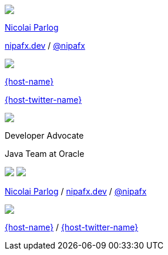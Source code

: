 [subs="attributes"]
++++
<div class="event">
	<div class="participant">
		<a href="https://nipafx.dev/nicolai-parlog"><img src="images/nipa-face.jpg" class="logo"></a>
		<div class="name">
			<p><a href="https://nipafx.dev/nicolai-parlog">Nicolai Parlog</a></p>
			<p><a href="https://nipafx.dev">nipafx.dev</a>
				/ <a href="https://twitter.com/nipafx" title="Nicolai on Twitter">@nipafx</a></p>
		</div>
	</div>
	<div class="participant">
		<a href="{host-url}"><img src="{host-logo-url}" class="logo" style="{host-logo-style}"></a>
		<div class="name">
			<p><a href="{host-url}">{host-name}</a></p>
			<p><a href="{host-twitter-url}" style="{host-twitter-style}">{host-twitter-name}</a></p>
		</div>
	</div>
	<div class="participant">
		<a href="https://www.oracle.com/java/"><img src="images/logo-oracle.png" class="logo"></a>
		<div class="name">
			<p>Developer Advocate</a></p>
			<p>Java Team at Oracle</p>
		</div>
	</div>
</div>
<footer>
	<div class="participant">
		<a href="https://nipafx.dev/nicolai-parlog"><img src="images/nipa-face.jpg" class="logo"></a>
		<a href="https://www.oracle.com/java/"><img src="images/logo-oracle.png" class="logo"></a>
		<div class="name"><p>
			<a href="https://nipafx.dev/nicolai-parlog">Nicolai Parlog</a>
			/ <a href="https://nipafx.dev">nipafx.dev</a>
			/ <a href="https://twitter.com/nipafx" title="Nicolai on Twitter">@nipafx</a>
		</p></div>
	</div>
	<div class="participant">
		<a href="{host-url}"><img src="{host-logo-url}" class="logo" style="{host-logo-style}"></a>
		<div class="name">
			<p><a href="{host-url}">{host-name}</a> / <a href="{host-twitter-url}" style="{host-twitter-style}">{host-twitter-name}</a></p>
		</div>
	</div>
</footer>
<!-- Just adding a footer does not work because reveal.js puts it into the slides and we couldn't get it out via CSS. So we move it via JavaScript. -->
<script>
	document.addEventListener('DOMContentLoaded', function () {
		document.body.appendChild(document.querySelector('footer'));
	})
</script>
++++
